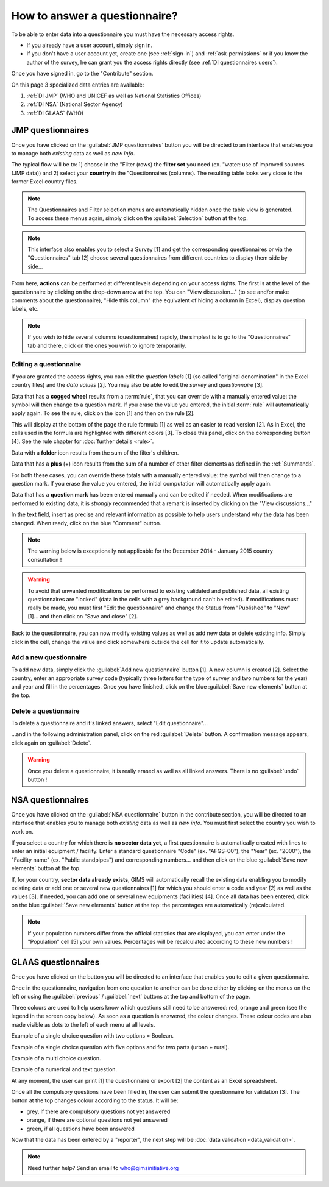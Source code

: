 How to answer a questionnaire?
==============================

To be able to enter data into a questionnaire you must have the necessary
access rights.

* If you already have a user account, simply sign in.

* If you don't have a user account yet, create one (see :ref:`sign-in`)
  and :ref:`ask-permissions` or if you know the author of the survey, he can
  grant you the access rights directly (see :ref:`DI questionnaires users`).

Once you have signed in, go to the "Contribute" section.

.. image:: img/contribute.png
    :width: 100%
    :alt: Contribute section

On this page 3 specialized data entries are available:

#. :ref:`DI JMP` (WHO and UNICEF as well as National Statistics Offices)
#. :ref:`DI NSA` (National Sector Agency)
#. :ref:`DI GLAAS` (WHO)


.. _DI JMP:

JMP questionnaires
------------------

Once you have clicked on the :guilabel:`JMP questionnaires` button you will be
directed to an interface that enables you to manage both *existing* data as well
as *new info*.

.. image:: img/contribute_jmp1.png
    :width: 100%
    :alt: Edit JMP questionnaires

The typical flow will be to: 1) choose in the "Filter (rows) the **filter set** you need
(ex. "water: use of improved sources (JMP data)) and 2) select your **country** in the "Questionnaires
(columns). The resulting table looks
very close to the former Excel country files.

.. note::

    The Questionnaires and Filter selection menus are automatically hidden
    once the table view is generated. To access these menus again, simply
    click on the :guilabel:`Selection` button at the top.

.. image:: img/contribute_jmp2.png
    :width: 100%
    :alt: Display JMP questionnaires of a country

.. note::

    This interface also enables you to select a Survey [1] and get the
    corresponding questionnaires or via the "Questionnaires" tab [2] choose
    several questionnaires from different countries to display them side by
    side…

.. image:: img/contribute_jmp2b.png
    :width: 100%
    :alt: Display a survey or questionnaires

From here, **actions** can be performed at different levels depending on your
access rights. The first is at the level of the questionnaire by clicking on the
drop-down arrow at the top. You can "View discussion…" (to see and/or make comments about the questionnaire), "Hide this column" (the equivalent of hiding a column in Excel), display question labels, etc.

.. image:: img/contribute_jmp3.png
    :width: 100%
    :alt: Edition tools for a JMP questionnaire

.. note::

    If you wish to hide several columns (questionnaires) rapidly, the simplest is to go to the "Questionnaires" tab and there, click on the ones you wish to ignore temporarily.

.. image:: img/contribute_jmp3b.png
    :width: 100%
    :alt: Hiding several questionnaire rapidly

.. _DI edit JMP:

Editing a questionnaire
^^^^^^^^^^^^^^^^^^^^^^^

If you are granted the access rights, you can edit the *question labels* [1] (so
called "original denomination" in the Excel country files) and the *data values* [2]. You may also be able to edit the *survey* and *questionnaire* [3].

.. image:: img/contribute_jmp4.png
    :width: 100%
    :alt: Edition of the questionnaire labels

Data that has a **cogged wheel** results from a :term:`rule`, that you can
override with a manually entered value: the symbol will then change to a
question mark. If you erase the value you entered, the initial :term:`rule`
will automatically apply again. To see the rule, click on the icon [1] and then on the rule [2].

.. image:: img/contribute_jmp4b.png
    :width: 100%
    :alt: Show rule details

This will display at the bottom of the page the rule formula [1] as well as an easier to read version [2]. As in Excel, the cells used in the formula are highlighted with different colors [3]. To close this panel, click on the corresponding button [4]. See the rule chapter for :doc:`further details <rule>`. 

.. image:: img/contribute_jmp4c.png
    :width: 100%
    :alt: Edit rule formula

Data with a **folder** icon results from the sum of the filter's children.

Data that has a **plus** (+) icon results from the sum of a number of other filter elements as defined in the :ref:`Summands`.

For both these cases, you can override these totals with a manually entered value: the symbol will then change to a question mark. If you erase the value you entered, the initial computation will automatically apply again.

Data that has a **question mark** has been entered manually and can be edited if needed. When modifications are performed to existing data, it is *strongly* recommended that a remark is inserted by clicking on the "View discussions…"

.. image:: img/contribute_jmp4d.png
    :width: 100%
    :alt: Manually entered data

In the text field, insert as precise and relevant information as possible to help users understand why the data has been changed. When ready, click on the blue "Comment" button.

.. image:: img/contribute_jmp4e.png
    :width: 100%
    :alt: Entering justification information in the discussions

.. note::

    The warning below is exceptionally not applicable for the December 2014
    - January 2015 country consultation !

.. warning::

    To avoid that unwanted modifications be performed to existing validated and
    published data, all existing questionnaires are "locked" (data in the cells
    with a grey background can't be edited). If modifications must really be
    made, you must first "Edit the questionnaire" and change the Status from
    "Published" to "New" [1]… and then click on "Save and close" [2].

.. image:: img/contribute_jmp6.png
    :width: 100%
    :alt: Change the status of a questionnaire

Back to the questionnaire, you can now modify existing values as well as
add new data or delete existing info. Simply click in the cell, change the
value and click somewhere outside the cell for it to update automatically.


.. _DI create new JMP questionnaire:

Add a new questionnaire
^^^^^^^^^^^^^^^^^^^^^^^

To add new data, simply click the :guilabel:`Add new questionnaire` button [1].
A new column is created [2]. Select the country, enter an appropriate survey
code (typically three letters for the type of survey and two numbers for the
year) and year and fill in the percentages. Once you have finished, click on the
blue :guilabel:`Save new elements` button at the top.

.. image:: img/contribute_jmp7.png
    :width: 100%
    :alt: Add a new questionnaire


.. _DI delete a JMP questionnaire:

Delete a questionnaire
^^^^^^^^^^^^^^^^^^^^^^

To delete a questionnaire and it's linked answers, select "Edit
questionnaire"…

.. image:: img/contribute_jmp8.png
    :width: 100%
    :alt: Edit questionnaire

…and in the following administration panel, click on the red :guilabel:`Delete`
button. A confirmation message appears, click again on :guilabel:`Delete`.

.. image:: img/contribute_jmp9.png
    :width: 100%
    :alt: Delete a questionnaire

.. warning::

    Once you delete a questionnaire, it is really erased as well as all
    linked answers. There is no :guilabel:`undo` button !


.. _DI NSA:

NSA questionnaires
------------------

Once you have clicked on the :guilabel:`NSA questionnaire` button in the contribute section, you will be directed to an interface that enables you to manage both *existing* data as well as *new info*. You must first select the country you wish to work on.

.. image:: img/contribute_nsa1.png
    :width: 100%
    :alt: Edit NSA questionnaires

If you select a country for which there is **no sector data yet**, a first
questionnaire is automatically created with lines to enter an initial equipment
/ facility. Enter a standard questionnaire "Code" (ex. "AFGS-00"), the "Year"
(ex. "2000"), the "Facility name" (ex. "Public standpipes") and corresponding
numbers… and then click on the blue :guilabel:`Save new elements` button at the top.

.. image:: img/contribute_nsa2.png
    :width: 100%
    :alt: Create NSA filter and filter set

If, for your country, **sector data already exists**, GIMS will automatically
recall the existing data enabling you to modify existing data or add one or
several new questionnaires [1] for which you should enter a code and year [2]
as well as the values [3]. If needed, you can add one or several new equipments
(facilities) [4]. Once all data has been entered, click on the blue
:guilabel:`Save new elements` button at the top: the percentages are
automatically (re)calculated.

.. note::

     If your population numbers differ from the official statistics that are
     displayed, you can enter under the "Population" cell [5] your own values.
     Percentages will be recalculated according to these new numbers !

.. image:: img/contribute_nsa3.png
    :width: 100%
    :alt: Add new questionnaires and equipments


.. _DI GLAAS:

GLAAS questionnaires
--------------------

Once you have clicked on the button you will be directed to an interface that
enables you to edit a given questionnaire.

.. image:: img/contribute_glaas1.png
    :width: 100%
    :alt: Edit GLAAS questionnaires

Once in the questionnaire, navigation from one question to another can be
done either by clicking on the menus on the left or using the
:guilabel:`previous` / :guilabel:`next` buttons at the top and bottom of the
page.

.. image:: img/contribute_glaas2.png
    :width: 100%
    :alt: Navigation within GLAAS questionnaires

Three colours are used to help users know which questions still need to be
answered: red, orange and green (see the legend in the screen copy below). As
soon as a question is answered, the colour changes. These colour codes are
also made visible as dots to the left of each menu at all levels.

.. image:: img/contribute_glaas3.png
    :width: 100%
    :alt: GLAAS color coding

Example of a single choice question with two options = Boolean.

.. image:: img/contribute_glaas4.png
    :width: 100%
    :alt: GLAAS single choice question

Example of a single choice question with five options and for two parts
(urban + rural).

.. image:: img/contribute_glaas5.png
    :width: 100%
    :alt: GLAAS single choice question

Example of a multi choice question.

.. image:: img/contribute_glaas6.png
    :width: 100%
    :alt: GLAAS single choice question

Example of a numerical and text question.

.. image:: img/contribute_glaas7.png
    :width: 100%
    :alt: GLAAS single choice question

At any moment, the user can print [1] the questionnaire or export [2] the
content as an Excel spreadsheet.

Once all the compulsory questions have been filled in, the user can submit
the questionnaire for validation [3]. The button at the top changes colour
according to the status. It will be:

* grey, if there are compulsory questions not yet answered
* orange, if there are optional questions not yet answered
* green, if all questions have been answered

.. image:: img/contribute_glaas8.png
    :width: 100%
    :alt: exporting, printing and validating a GLAAS questionnaire

Now that the data has been entered by a "reporter", the next step will be
:doc:`data validation <data_validation>`.

.. note::

    Need further help? Send an email to who@gimsinitiative.org